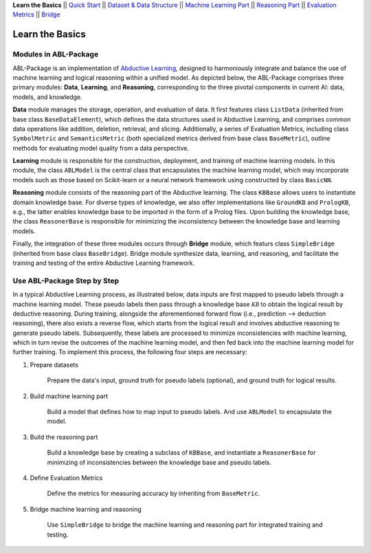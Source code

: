 **Learn the Basics** ||
`Quick Start <QuickStart.html>`_ ||
`Dataset & Data Structure <Datasets.html>`_ ||
`Machine Learning Part <Learning.html>`_ ||
`Reasoning Part <Reasoning.html>`_ ||
`Evaluation Metrics <Evaluation.html>`_ ||
`Bridge <Bridge.html>`_ 

Learn the Basics
================

Modules in ABL-Package
----------------------

ABL-Package is an implementation of `Abductive Learning <../Overview/Abductive-Learning.html>`_, 
designed to harmoniously integrate and balance the use of machine learning and
logical reasoning within a unified model. As depicted below, the
ABL-Package comprises three primary modules: **Data**, **Learning**, and
**Reasoning**, corresponding to the three pivotal components in current
AI: data, models, and knowledge.

.. image:: ../img/ABL-Package.png

**Data** module manages the storage, operation, and evaluation of data.
It first features class ``ListData`` (inherited from base class
``BaseDataElement``), which defines the data structures used in
Abductive Learning, and comprises common data operations like addition,
deletion, retrieval, and slicing. Additionally, a series of Evaluation
Metrics, including class ``SymbolMetric`` and ``SemanticsMetric`` (both
specialized metrics derived from base class ``BaseMetric``), outline
methods for evaluating model quality from a data perspective.

**Learning** module is responsible for the construction, deployment, and
training of machine learning models. In this module, the class
``ABLModel`` is the central class that encapsulates the machine learning
model, which may incorporate models such as those based on Scikit-learn
or a neural network framework using constructed by class ``BasicNN``.

**Reasoning** module consists of the reasoning part of the Abductive
learning. The class ``KBBase`` allows users to instantiate domain
knowledge base. For diverse types of knowledge, we also offer
implementations like ``GroundKB`` and ``PrologKB``, e.g., the latter
enables knowledge base to be imported in the form of a Prolog files.
Upon building the knowledge base, the class ``ReasonerBase`` is
responsible for minimizing the inconsistency between the knowledge base
and learning models.

Finally, the integration of these three modules occurs through
**Bridge** module, which featurs class ``SimpleBridge`` (inherited from base
class ``BaseBridge``). Bridge module synthesize data, learning, and
reasoning, and facilitate the training and testing of the entire
Abductive Learning framework.

Use ABL-Package Step by Step
----------------------------

In a typical Abductive Learning process, as illustrated below, 
data inputs are first mapped to pseudo labels through a machine learning model. 
These pseudo labels then pass through a knowledge base :math:`\mathcal{KB}`
to obtain the logical result by deductive reasoning. During training, 
alongside the aforementioned forward flow (i.e., prediction --> deduction reasoning), 
there also exists a reverse flow, which starts from the logical result and 
involves abductive reasoning to generate pseudo labels. 
Subsequently, these labels are processed to minimize inconsistencies with machine learning, 
which in turn revise the outcomes of the machine learning model, and then 
fed back into the machine learning model for further training. 
To implement this process, the following four steps are necessary:

.. image:: ../img/usage.png

1. Prepare datasets

    Prepare the data's input, ground truth for pseudo labels (optional), and ground truth for logical results.

2. Build machine learning part

    Build a model that defines how to map input to pseudo labels. 
    And use ``ABLModel`` to encapsulate the model.

3. Build the reasoning part

    Build a knowledge base by creating a subclass of ``KBBase``,
    and instantiate a ``ReasonerBase`` for minimizing of inconsistencies 
    between the knowledge base and pseudo labels.

4. Define Evaluation Metrics

    Define the metrics for measuring accuracy by inheriting from ``BaseMetric``.

5. Bridge machine learning and reasoning

    Use ``SimpleBridge`` to bridge the machine learning and reasoning part
    for integrated training and testing. 
